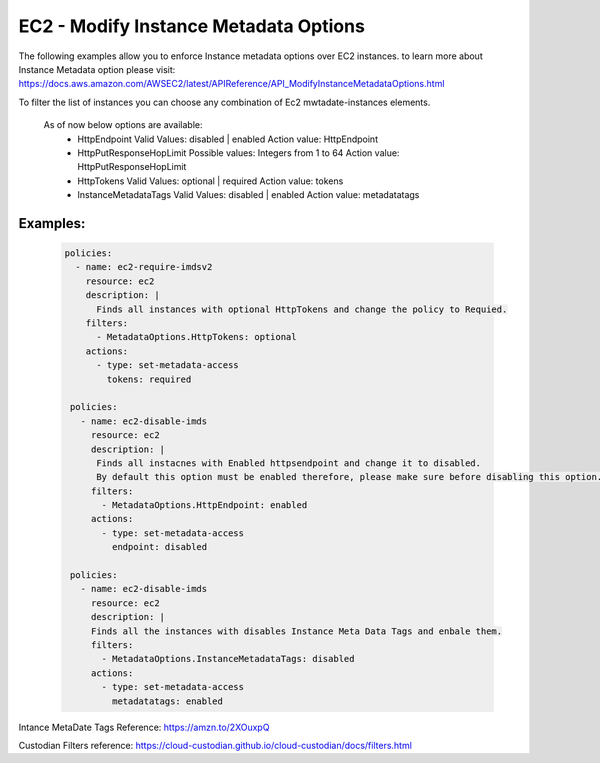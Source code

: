 EC2 - Modify Instance Metadata Options
======================================

The following examples allow you to enforce Instance metadata options over EC2 instances.
to learn more about Instance Metadata option please visit: 
https://docs.aws.amazon.com/AWSEC2/latest/APIReference/API_ModifyInstanceMetadataOptions.html

To filter the list of instances you can choose any combination of Ec2 mwtadate-instances elements.

 As of now below options are available:
  - HttpEndpoint
    Valid Values: disabled | enabled
    Action value: HttpEndpoint

  - HttpPutResponseHopLimit
    Possible values: Integers from 1 to 64
    Action value: HttpPutResponseHopLimit

  - HttpTokens
    Valid Values: optional | required
    Action value: tokens

  - InstanceMetadataTags
    Valid Values: disabled | enabled
    Action value: metadatatags

Examples:
+++++++++

  .. code-block:: yaml

      policies:
        - name: ec2-require-imdsv2
          resource: ec2
          description: |
            Finds all instances with optional HttpTokens and change the policy to Requied.
          filters:
            - MetadataOptions.HttpTokens: optional
          actions:
            - type: set-metadata-access
              tokens: required

       policies:
         - name: ec2-disable-imds
           resource: ec2
           description: |
            Finds all instacnes with Enabled httpsendpoint and change it to disabled.
            By default this option must be enabled therefore, please make sure before disabling this option.
           filters:
             - MetadataOptions.HttpEndpoint: enabled
           actions:
             - type: set-metadata-access
               endpoint: disabled 

       policies:
         - name: ec2-disable-imds
           resource: ec2
           description: |
           Finds all the instances with disables Instance Meta Data Tags and enbale them. 
           filters:
             - MetadataOptions.InstanceMetadataTags: disabled
           actions:
             - type: set-metadata-access
               metadatatags: enabled


Intance MetaDate Tags Reference: https://amzn.to/2XOuxpQ

Custodian Filters reference: https://cloud-custodian.github.io/cloud-custodian/docs/filters.html
